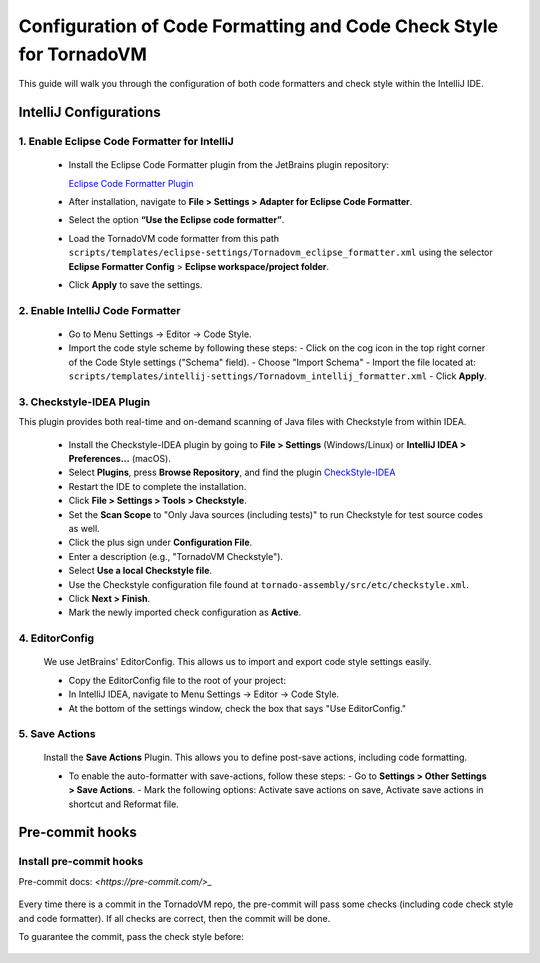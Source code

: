 Configuration of Code Formatting and Code Check Style for TornadoVM
===================================================================

This guide will walk you through the configuration of both code formatters and check style within the IntelliJ IDE.


IntelliJ Configurations
-----------------------


1. Enable Eclipse Code Formatter for IntelliJ
~~~~~~~~~~~~~~~~~~~~~~~~~

   - Install the Eclipse Code Formatter plugin from the JetBrains plugin repository:

     `Eclipse Code Formatter Plugin <https://plugins.jetbrains.com/plugin/6546-eclipse-code-formatter>`_

   - After installation, navigate to **File > Settings > Adapter for Eclipse Code Formatter**.
   - Select the option **“Use the Eclipse code formatter”**.
   - Load the TornadoVM code formatter from this path ``scripts/templates/eclipse-settings/Tornadovm_eclipse_formatter.xml`` using the selector **Eclipse Formatter Config** > **Eclipse workspace/project folder**. 
   - Click **Apply** to save the settings.

2. Enable IntelliJ Code Formatter
~~~~~~~~~~~~~~~~~~~~~

   - Go to Menu Settings → Editor → Code Style.
   - Import the code style scheme by following these steps:
     - Click on the cog icon in the top right corner of the Code Style settings ("Schema" field).
     - Choose "Import Schema"
     - Import the file located at: ``scripts/templates/intellij-settings/Tornadovm_intellij_formatter.xml``
     - Click **Apply**.

3. Checkstyle-IDEA Plugin
~~~~~~~~~~~~~~~~~~~~~~~~~
This plugin provides both real-time and on-demand scanning of Java files with Checkstyle from within IDEA.

   - Install the Checkstyle-IDEA plugin by going to **File > Settings** (Windows/Linux) or **IntelliJ IDEA > Preferences…** (macOS).
   - Select **Plugins**, press **Browse Repository**, and find the plugin `CheckStyle-IDEA <https://plugins.jetbrains.com/plugin/1065-checkstyle-idea>`_
   - Restart the IDE to complete the installation.
   - Click **File > Settings > Tools > Checkstyle**.
   - Set the **Scan Scope** to "Only Java sources (including tests)" to run Checkstyle for test source codes as well.
   - Click the plus sign under **Configuration File**.
   - Enter a description (e.g., "TornadoVM Checkstyle").
   - Select **Use a local Checkstyle file**.
   - Use the Checkstyle configuration file found at ``tornado-assembly/src/etc/checkstyle.xml``.
   - Click **Next > Finish**.
   - Mark the newly imported check configuration as **Active**.

4. EditorConfig
~~~~~~~~~~~~~~~
   We use JetBrains' EditorConfig. This allows us to import and export code style settings easily.

   - Copy the EditorConfig file to the root of your project:

     .. code-block:: bash
        cd $TORNADO_ROOT
        cp scripts/templates/intellij-settings/.editorconfig .

   - In IntelliJ IDEA, navigate to Menu Settings → Editor → Code Style.
   - At the bottom of the settings window, check the box that says "Use EditorConfig."

5. Save Actions
~~~~~~~~~~~~~~~

   Install the **Save Actions** Plugin. This allows you  to define post-save actions, including code formatting.

   - To enable the auto-formatter with save-actions, follow these steps:
     - Go to **Settings > Other Settings > Save Actions**.
     - Mark the following options: Activate save actions on save, Activate save actions in shortcut and Reformat file.





Pre-commit hooks
-----------------------


Install pre-commit hooks 
~~~~~~~~~~~~~~~~~~~~~~~~~~~~~

Pre-commit docs: `<https://pre-commit.com/>_`


   .. code-block:: bash
      pip install pre-commit
      pre-commit install


Every time there is a commit in the TornadoVM repo, the pre-commit will pass some checks (including code check style and code formatter).
If all checks are correct, then the commit will be done. 

To guarantee the commit, pass the check style before:

   .. code-block:: bash
      make checkstyle     ### If there are errors regarding the code formatting, fix it at this stage. 




